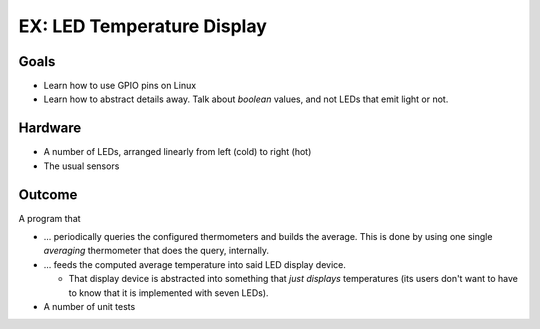.. jf-topic:: ecproposal.ec1.linux.exercise_led_display
   :dependencies: ecproposal.ec1.linux.exercise_avg_sensor,
		  ecproposal.ec1.linux.gpio,
		  ecproposal.ec1.cxx.unittest

EX: LED Temperature Display
===========================

Goals
-----

* Learn how to use GPIO pins on Linux
* Learn how to abstract details away. Talk about *boolean* values, and
  not LEDs that emit light or not.

Hardware
--------

* A number of LEDs, arranged linearly from left (cold) to right (hot)
* The usual sensors

Outcome
-------

A program that

* ... periodically queries the configured thermometers and builds the
  average. This is done by using one single *averaging* thermometer
  that does the query, internally.
* ... feeds the computed average temperature into said LED display
  device. 

  * That display device is abstracted into something that *just
    displays* temperatures (its users don't want to have to know that
    it is implemented with seven LEDs).

* A number of unit tests
